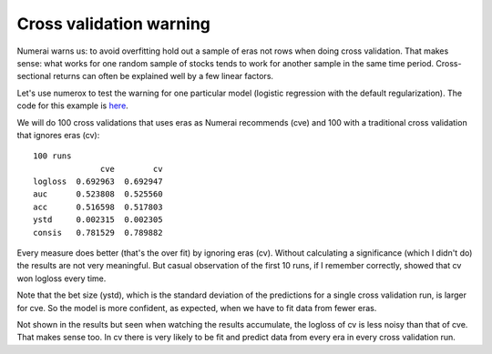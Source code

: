 Cross validation warning
========================

Numerai warns us: to avoid overfitting hold out a sample of eras not rows
when doing cross validation. That makes sense: what works for one random sample
of stocks tends to work for another sample in the same time period.
Cross-sectional returns can often be explained well by a few linear factors.

Let's use numerox to test the warning for one particular model (logistic
regression with the default regularization). The code for this example is
`here`_.

We will do 100 cross validations that uses eras as Numerai recommends (cve)
and 100 with a traditional cross validation that ignores eras (cv)::

    100 runs
                  cve        cv
    logloss  0.692963  0.692947
    auc      0.523808  0.525560
    acc      0.516598  0.517803
    ystd     0.002315  0.002305
    consis   0.781529  0.789882

Every measure does better (that's the over fit) by ignoring eras (cv). Without
calculating a significance (which I didn't do) the results are not very
meaningful. But casual observation of the first 10 runs, if I remember
correctly, showed that cv won logloss every time.

Note that the bet size (ystd), which is the standard deviation of the
predictions for a single cross validation run, is larger for cve. So the model
is more confident, as expected, when we have to fit data from fewer eras.

Not shown in the results but seen when watching the results accumulate, the
logloss of cv is less noisy than that of cve. That makes sense too. In cv
there is very likely to be fit and predict data from every era in every cross
validation run.


.. _here: https://github.com/kwgoodman/numerox/blob/master/examples/cv_warning.py
